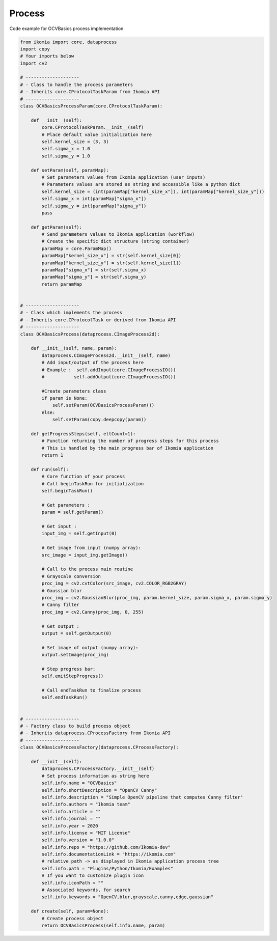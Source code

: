 Process
=======

Code example for OCVBasics process implementation

.. code-block:: python

    from ikomia import core, dataprocess
    import copy
    # Your imports below
    import cv2

    # --------------------
    # - Class to handle the process parameters
    # - Inherits core.CProtocolTaskParam from Ikomia API
    # --------------------
    class OCVBasicsProcessParam(core.CProtocolTaskParam):

        def __init__(self):
            core.CProtocolTaskParam.__init__(self)
            # Place default value initialization here
            self.kernel_size = (3, 3)
            self.sigma_x = 1.0
            self.sigma_y = 1.0

        def setParam(self, paramMap):
            # Set parameters values from Ikomia application (user inputs)
            # Parameters values are stored as string and accessible like a python dict
            self.kernel_size = (int(paramMap["kernel_size_x"]), int(paramMap["kernel_size_y"]))
            self.sigma_x = int(paramMap["sigma_x"])
            self.sigma_y = int(paramMap["sigma_y"])
            pass

        def getParam(self):
            # Send parameters values to Ikomia application (workflow)
            # Create the specific dict structure (string container)
            paramMap = core.ParamMap()
            paramMap["kernel_size_x"] = str(self.kernel_size[0])
            paramMap["kernel_size_y"] = str(self.kernel_size[1])
            paramMap["sigma_x"] = str(self.sigma_x)
            paramMap["sigma_y"] = str(self.sigma_y)
            return paramMap


    # --------------------
    # - Class which implements the process
    # - Inherits core.CProtocolTask or derived from Ikomia API
    # --------------------
    class OCVBasicsProcess(dataprocess.CImageProcess2d):

        def __init__(self, name, param):
            dataprocess.CImageProcess2d.__init__(self, name)
            # Add input/output of the process here
            # Example :  self.addInput(core.CImageProcessIO())
            #           self.addOutput(core.CImageProcessIO())

            #Create parameters class
            if param is None:
                self.setParam(OCVBasicsProcessParam())
            else:
                self.setParam(copy.deepcopy(param))

        def getProgressSteps(self, eltCount=1):
            # Function returning the number of progress steps for this process
            # This is handled by the main progress bar of Ikomia application
            return 1

        def run(self):
            # Core function of your process
            # Call beginTaskRun for initialization
            self.beginTaskRun()

            # Get parameters :
            param = self.getParam()

            # Get input :
            input_img = self.getInput(0)

            # Get image from input (numpy array):
            src_image = input_img.getImage()

            # Call to the process main routine
            # Grayscale conversion
            proc_img = cv2.cvtColor(src_image, cv2.COLOR_RGB2GRAY)
            # Gaussian blur
            proc_img = cv2.GaussianBlur(proc_img, param.kernel_size, param.sigma_x, param.sigma_y)
            # Canny filter
            proc_img = cv2.Canny(proc_img, 0, 255)

            # Get output :
            output = self.getOutput(0)

            # Set image of output (numpy array):
            output.setImage(proc_img)

            # Step progress bar:
            self.emitStepProgress()

            # Call endTaskRun to finalize process
            self.endTaskRun()


    # --------------------
    # - Factory class to build process object
    # - Inherits dataprocess.CProcessFactory from Ikomia API
    # --------------------
    class OCVBasicsProcessFactory(dataprocess.CProcessFactory):

        def __init__(self):
            dataprocess.CProcessFactory.__init__(self)
            # Set process information as string here
            self.info.name = "OCVBasics"
            self.info.shortDescription = "OpenCV Canny"
            self.info.description = "Simple OpenCV pipeline that computes Canny filter"
            self.info.authors = "Ikomia team"
            self.info.article = ""
            self.info.journal = ""
            self.info.year = 2020
            self.info.license = "MIT License"
            self.info.version = "1.0.0"
            self.info.repo = "https://github.com/Ikomia-dev"
            self.info.documentationLink = "https://ikomia.com"
            # relative path -> as displayed in Ikomia application process tree
            self.info.path = "Plugins/Python/Ikomia/Examples"
            # If you want to customize plugin icon
            self.info.iconPath = ""
            # Associated keywords, for search
            self.info.keywords = "OpenCV,blur,grayscale,canny,edge,gaussian"

        def create(self, param=None):
            # Create process object
            return OCVBasicsProcess(self.info.name, param)

